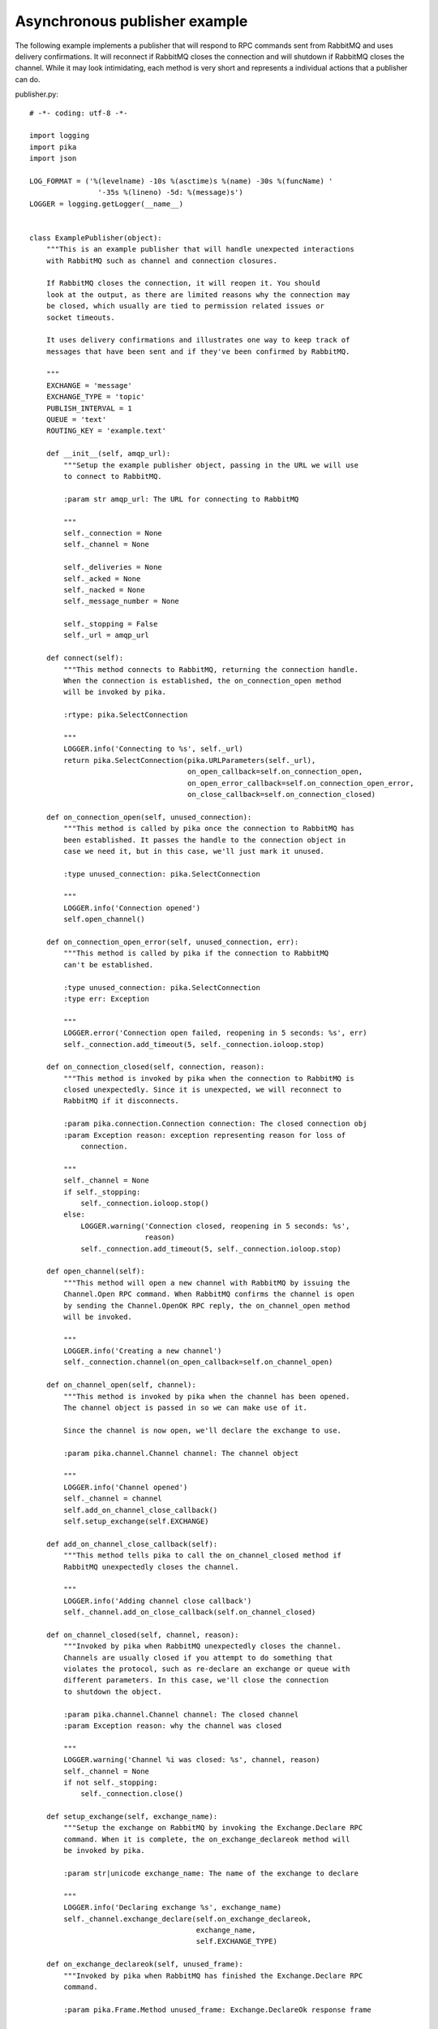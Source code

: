 Asynchronous publisher example
==============================
The following example implements a publisher that will respond to RPC commands sent from RabbitMQ and uses delivery confirmations. It will reconnect if RabbitMQ closes the connection and will shutdown if RabbitMQ closes the channel. While it may look intimidating, each method is very short and represents a individual actions that a publisher can do.

publisher.py::

    # -*- coding: utf-8 -*-

    import logging
    import pika
    import json

    LOG_FORMAT = ('%(levelname) -10s %(asctime)s %(name) -30s %(funcName) '
                    '-35s %(lineno) -5d: %(message)s')
    LOGGER = logging.getLogger(__name__)


    class ExamplePublisher(object):
        """This is an example publisher that will handle unexpected interactions
        with RabbitMQ such as channel and connection closures.

        If RabbitMQ closes the connection, it will reopen it. You should
        look at the output, as there are limited reasons why the connection may
        be closed, which usually are tied to permission related issues or
        socket timeouts.

        It uses delivery confirmations and illustrates one way to keep track of
        messages that have been sent and if they've been confirmed by RabbitMQ.

        """
        EXCHANGE = 'message'
        EXCHANGE_TYPE = 'topic'
        PUBLISH_INTERVAL = 1
        QUEUE = 'text'
        ROUTING_KEY = 'example.text'

        def __init__(self, amqp_url):
            """Setup the example publisher object, passing in the URL we will use
            to connect to RabbitMQ.

            :param str amqp_url: The URL for connecting to RabbitMQ

            """
            self._connection = None
            self._channel = None

            self._deliveries = None
            self._acked = None
            self._nacked = None
            self._message_number = None

            self._stopping = False
            self._url = amqp_url

        def connect(self):
            """This method connects to RabbitMQ, returning the connection handle.
            When the connection is established, the on_connection_open method
            will be invoked by pika.

            :rtype: pika.SelectConnection

            """
            LOGGER.info('Connecting to %s', self._url)
            return pika.SelectConnection(pika.URLParameters(self._url),
                                         on_open_callback=self.on_connection_open,
                                         on_open_error_callback=self.on_connection_open_error,
                                         on_close_callback=self.on_connection_closed)

        def on_connection_open(self, unused_connection):
            """This method is called by pika once the connection to RabbitMQ has
            been established. It passes the handle to the connection object in
            case we need it, but in this case, we'll just mark it unused.

            :type unused_connection: pika.SelectConnection

            """
            LOGGER.info('Connection opened')
            self.open_channel()

        def on_connection_open_error(self, unused_connection, err):
            """This method is called by pika if the connection to RabbitMQ
            can't be established.

            :type unused_connection: pika.SelectConnection
            :type err: Exception

            """
            LOGGER.error('Connection open failed, reopening in 5 seconds: %s', err)
            self._connection.add_timeout(5, self._connection.ioloop.stop)

        def on_connection_closed(self, connection, reason):
            """This method is invoked by pika when the connection to RabbitMQ is
            closed unexpectedly. Since it is unexpected, we will reconnect to
            RabbitMQ if it disconnects.

            :param pika.connection.Connection connection: The closed connection obj
            :param Exception reason: exception representing reason for loss of
                connection.

            """
            self._channel = None
            if self._stopping:
                self._connection.ioloop.stop()
            else:
                LOGGER.warning('Connection closed, reopening in 5 seconds: %s',
                               reason)
                self._connection.add_timeout(5, self._connection.ioloop.stop)

        def open_channel(self):
            """This method will open a new channel with RabbitMQ by issuing the
            Channel.Open RPC command. When RabbitMQ confirms the channel is open
            by sending the Channel.OpenOK RPC reply, the on_channel_open method
            will be invoked.

            """
            LOGGER.info('Creating a new channel')
            self._connection.channel(on_open_callback=self.on_channel_open)

        def on_channel_open(self, channel):
            """This method is invoked by pika when the channel has been opened.
            The channel object is passed in so we can make use of it.

            Since the channel is now open, we'll declare the exchange to use.

            :param pika.channel.Channel channel: The channel object

            """
            LOGGER.info('Channel opened')
            self._channel = channel
            self.add_on_channel_close_callback()
            self.setup_exchange(self.EXCHANGE)

        def add_on_channel_close_callback(self):
            """This method tells pika to call the on_channel_closed method if
            RabbitMQ unexpectedly closes the channel.

            """
            LOGGER.info('Adding channel close callback')
            self._channel.add_on_close_callback(self.on_channel_closed)

        def on_channel_closed(self, channel, reason):
            """Invoked by pika when RabbitMQ unexpectedly closes the channel.
            Channels are usually closed if you attempt to do something that
            violates the protocol, such as re-declare an exchange or queue with
            different parameters. In this case, we'll close the connection
            to shutdown the object.

            :param pika.channel.Channel channel: The closed channel
            :param Exception reason: why the channel was closed

            """
            LOGGER.warning('Channel %i was closed: %s', channel, reason)
            self._channel = None
            if not self._stopping:
                self._connection.close()

        def setup_exchange(self, exchange_name):
            """Setup the exchange on RabbitMQ by invoking the Exchange.Declare RPC
            command. When it is complete, the on_exchange_declareok method will
            be invoked by pika.

            :param str|unicode exchange_name: The name of the exchange to declare

            """
            LOGGER.info('Declaring exchange %s', exchange_name)
            self._channel.exchange_declare(self.on_exchange_declareok,
                                           exchange_name,
                                           self.EXCHANGE_TYPE)

        def on_exchange_declareok(self, unused_frame):
            """Invoked by pika when RabbitMQ has finished the Exchange.Declare RPC
            command.

            :param pika.Frame.Method unused_frame: Exchange.DeclareOk response frame

            """
            LOGGER.info('Exchange declared')
            self.setup_queue(self.QUEUE)

        def setup_queue(self, queue_name):
            """Setup the queue on RabbitMQ by invoking the Queue.Declare RPC
            command. When it is complete, the on_queue_declareok method will
            be invoked by pika.

            :param str|unicode queue_name: The name of the queue to declare.

            """
            LOGGER.info('Declaring queue %s', queue_name)
            self._channel.queue_declare(queue_name, self.on_queue_declareok)

        def on_queue_declareok(self, method_frame):
            """Method invoked by pika when the Queue.Declare RPC call made in
            setup_queue has completed. In this method we will bind the queue
            and exchange together with the routing key by issuing the Queue.Bind
            RPC command. When this command is complete, the on_bindok method will
            be invoked by pika.

            :param pika.frame.Method method_frame: The Queue.DeclareOk frame

            """
            LOGGER.info('Binding %s to %s with %s',
                        self.EXCHANGE, self.QUEUE, self.ROUTING_KEY)
            self._channel.queue_bind(self.on_bindok, self.QUEUE,
                                     self.EXCHANGE, self.ROUTING_KEY)

        def on_bindok(self, unused_frame):
            """This method is invoked by pika when it receives the Queue.BindOk
            response from RabbitMQ. Since we know we're now setup and bound, it's
            time to start publishing."""
            LOGGER.info('Queue bound')
            self.start_publishing()

        def start_publishing(self):
            """This method will enable delivery confirmations and schedule the
            first message to be sent to RabbitMQ

            """
            LOGGER.info('Issuing consumer related RPC commands')
            self.enable_delivery_confirmations()
            self.schedule_next_message()

        def enable_delivery_confirmations(self):
            """Send the Confirm.Select RPC method to RabbitMQ to enable delivery
            confirmations on the channel. The only way to turn this off is to close
            the channel and create a new one.

            When the message is confirmed from RabbitMQ, the
            on_delivery_confirmation method will be invoked passing in a Basic.Ack
            or Basic.Nack method from RabbitMQ that will indicate which messages it
            is confirming or rejecting.

            """
            LOGGER.info('Issuing Confirm.Select RPC command')
            self._channel.confirm_delivery(self.on_delivery_confirmation)

        def on_delivery_confirmation(self, method_frame):
            """Invoked by pika when RabbitMQ responds to a Basic.Publish RPC
            command, passing in either a Basic.Ack or Basic.Nack frame with
            the delivery tag of the message that was published. The delivery tag
            is an integer counter indicating the message number that was sent
            on the channel via Basic.Publish. Here we're just doing house keeping
            to keep track of stats and remove message numbers that we expect
            a delivery confirmation of from the list used to keep track of messages
            that are pending confirmation.

            :param pika.frame.Method method_frame: Basic.Ack or Basic.Nack frame

            """
            confirmation_type = method_frame.method.NAME.split('.')[1].lower()
            LOGGER.info('Received %s for delivery tag: %i',
                        confirmation_type,
                        method_frame.method.delivery_tag)
            if confirmation_type == 'ack':
                self._acked += 1
            elif confirmation_type == 'nack':
                self._nacked += 1
            self._deliveries.remove(method_frame.method.delivery_tag)
            LOGGER.info('Published %i messages, %i have yet to be confirmed, '
                        '%i were acked and %i were nacked',
                        self._message_number, len(self._deliveries),
                        self._acked, self._nacked)

        def schedule_next_message(self):
            """If we are not closing our connection to RabbitMQ, schedule another
            message to be delivered in PUBLISH_INTERVAL seconds.

            """
            LOGGER.info('Scheduling next message for %0.1f seconds',
                        self.PUBLISH_INTERVAL)
            self._connection.add_timeout(self.PUBLISH_INTERVAL,
                                         self.publish_message)

        def publish_message(self):
            """If the class is not stopping, publish a message to RabbitMQ,
            appending a list of deliveries with the message number that was sent.
            This list will be used to check for delivery confirmations in the
            on_delivery_confirmations method.

            Once the message has been sent, schedule another message to be sent.
            The main reason I put scheduling in was just so you can get a good idea
            of how the process is flowing by slowing down and speeding up the
            delivery intervals by changing the PUBLISH_INTERVAL constant in the
            class.

            """
            if self._channel is None or not self._channel.is_open:
                return

            hdrs = {u'مفتاح': u' قيمة',
                    u'键': u'值',
                    u'キー': u'値'}
            properties = pika.BasicProperties(app_id='example-publisher',
                                              content_type='application/json',
                                              headers=hdrs)

            message = u'مفتاح قيمة 键 值 キー 値'
            self._channel.basic_publish(self.EXCHANGE, self.ROUTING_KEY,
                                        json.dumps(message, ensure_ascii=False),
                                        properties)
            self._message_number += 1
            self._deliveries.append(self._message_number)
            LOGGER.info('Published message # %i', self._message_number)
            self.schedule_next_message()

        def run(self):
            """Run the example code by connecting and then starting the IOLoop.

            """
            while not self._stopping:
                self._connection = None
                self._deliveries = []
                self._acked = 0
                self._nacked = 0
                self._message_number = 0

                try:
                    self._connection = self.connect()
                    self._connection.ioloop.start()
                except KeyboardInterrupt:
                    self.stop()
                    if (self._connection is not None and
                            not self._connection.is_closed):
                        # Finish closing
                        self._connection.ioloop.start()

            LOGGER.info('Stopped')

        def stop(self):
            """Stop the example by closing the channel and connection. We
            set a flag here so that we stop scheduling new messages to be
            published. The IOLoop is started because this method is
            invoked by the Try/Catch below when KeyboardInterrupt is caught.
            Starting the IOLoop again will allow the publisher to cleanly
            disconnect from RabbitMQ.

            """
            LOGGER.info('Stopping')
            self._stopping = True
            self.close_channel()
            self.close_connection()

        def close_channel(self):
            """Invoke this command to close the channel with RabbitMQ by sending
            the Channel.Close RPC command.

            """
            if self._channel is not None:
                LOGGER.info('Closing the channel')
                self._channel.close()

        def close_connection(self):
            """This method closes the connection to RabbitMQ."""
            if self._connection is not None:
                LOGGER.info('Closing connection')
                self._connection.close()


    def main():
        logging.basicConfig(level=logging.DEBUG, format=LOG_FORMAT)

        # Connect to localhost:5672 as guest with the password guest and virtual host "/" (%2F)
        example = ExamplePublisher('amqp://guest:guest@localhost:5672/%2F?connection_attempts=3&heartbeat_interval=3600')
        example.run()


    if __name__ == '__main__':
        main()
